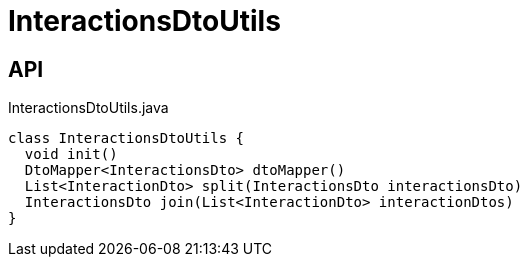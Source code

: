 = InteractionsDtoUtils
:Notice: Licensed to the Apache Software Foundation (ASF) under one or more contributor license agreements. See the NOTICE file distributed with this work for additional information regarding copyright ownership. The ASF licenses this file to you under the Apache License, Version 2.0 (the "License"); you may not use this file except in compliance with the License. You may obtain a copy of the License at. http://www.apache.org/licenses/LICENSE-2.0 . Unless required by applicable law or agreed to in writing, software distributed under the License is distributed on an "AS IS" BASIS, WITHOUT WARRANTIES OR  CONDITIONS OF ANY KIND, either express or implied. See the License for the specific language governing permissions and limitations under the License.

== API

[source,java]
.InteractionsDtoUtils.java
----
class InteractionsDtoUtils {
  void init()
  DtoMapper<InteractionsDto> dtoMapper()
  List<InteractionDto> split(InteractionsDto interactionsDto)
  InteractionsDto join(List<InteractionDto> interactionDtos)
}
----

